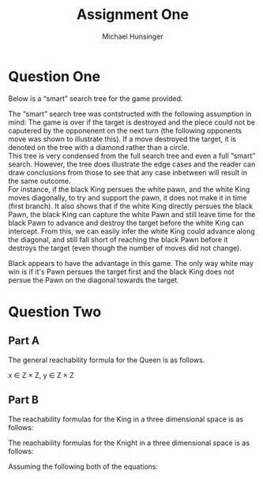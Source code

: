#+TITLE: Assignment One
#+AUTHOR: Michael Hunsinger
#+OPTIONS: toc:nil \n:nil ':t f:nil num:nil
#+LaTeX_CLASS_OPTIONS: [a4paper]
#+LATEX_CLASS:  article
#+LaTeX_HEADER: \setlength\parindent{0pt}
#+LaTeX_HEADER: \usepackage{titling}
#+LaTeX_HEADER: \addtolength{\topmargin}{-1.375in}
#+LaTeX_HEADER: \addtolength{\textheight}{1.75in}
#+LaTeX_HEADER: \addtolength{\oddsidemargin}{-.375in}
#+LaTeX_HEADER: \addtolength{\evensidemargin}{-.875in}
#+LaTeX_HEADER: \addtolength{\textwidth}{0.75in}

* Question One
  Below is a "smart" search tree for the game provided. \\

  #+BEGIN_CENTER
  [[./multimedia/search-tree.png]]
  #+END_CENTER

  The "smart" search tree was contstructed with the following assumption in
  mind: The game is over if the target is destroyed and the piece could not
  be caputered by the opponenent on the next turn (the following opponents move
  was shown to illustrate this). If a move destroyed the target, it is denoted 
  on the tree with a diamond rather than a circle. \\

  This tree is very condensed from the full search tree and even a full "smart"
  search. However, the tree does illustrate the edge cases and the reader can
  draw conclusions from those to see that any case inbetween will result in the
  same outcome. \\

  For instance, if the black King persues the white pawn, and the white King
  moves diagonally, to try and support the pawn, it does not make it in time
  (first branch). It also shows that if the white King directly persues the
  black Pawn, the black King can capture the white Pawn and still leave time for
  the black Pawn to advance and destroy the target before the white King can
  intercept. From this, we can easily infer the white King could advance along
  the diagonal, and still fall short of reaching the black Pawn before
  it destroys the target (even though the number of moves did not change).

  Black appears to have the advantage in this game. The only way white may win
  is if it's Pawn persues the target first and the black King does not persue
  the Pawn on the diagonal towards the target.

* Question Two
** Part A
   The general reachability formula for the Queen is as follows.
   
   \begin{equation}
   \begin{split}
   R_Q(x, y) = \; &(x = (x_1, x_2) \wedge (1 \leq x_1 \leq 8) 
   \wedge (1 \leq x_2 \leq 8)) \;\wedge \\
   &(y = (y_1, y_2) \wedge (1 \leq y_1 \leq 8) 
   \wedge (1 \leq y_2 \leq 8)) \;\wedge \\
   &(|y_1 - x_1| \leq 8 \wedge |y_2 - x_2| \leq 8) \\
   \end{split}
   \end{equation}

   x \in Z \times Z, y \in Z \times Z

** Part B
   The reachability formulas for the King in a three dimensional space is as
   follows:

   \begin{equation}
   \begin{split}
   R_K(x, y, z) = \; &(x = (x_1, x_2) \wedge (1 \leq x_1 \leq 8) 
                                      \wedge (1 \leq x_2 \leq 8)) \;\wedge \\
                     &(y = (y_1, y_2) \wedge (1 \leq y_1 \leq 8) 
                                      \wedge (1 \leq y_2 \leq 8)) \;\wedge \\
                     &(z = (z_1, z_2) \wedge (1 \leq z_1 \leq 8) 
                                      \wedge (1 \leq z_2 \leq 8)) \;\wedge \\
                  &(|y_1 - x_1 - z_1| \leq 1 \wedge |y_2 - x_2 - z_2| \leq 1)\\
   \end{split}
   \end{equation}

   The reachability formulas for the Knight in a three dimensional space is as
   follows:

   \begin{equation}
   \begin{split}
   R_K(x, y, z) = \; &(x = (x_1, x_2) \wedge (1 \leq x_1 \leq 8) 
                                      \wedge (1 \leq x_2 \leq 8)) \;\wedge \\
                     &(y = (y_1, y_2) \wedge (1 \leq y_1 \leq 8) 
                                      \wedge (1 \leq y_2 \leq 8)) \;\wedge \\
                     &(z = (z_1, z_2) \wedge (1 \leq z_1 \leq 8) 
                                      \wedge (1 \leq z_2 \leq 8)) \;\wedge \\
                  &(|y_1 - x_1 - z_1| = 1 \wedge |y_2 - x_2 - z_2| = 2)\;\vee \\
		  &(|y_1 - x_1 - z_1| = 2 \wedge |y_2 - x_2 - z_2| = 1)
   \end{split}
   \end{equation}

   Assuming the following both of the equations:

   \begin{equation}
   x \in Z \times Z, y \in Z \times Z, z \in Z \times Z
   \end{equation}
